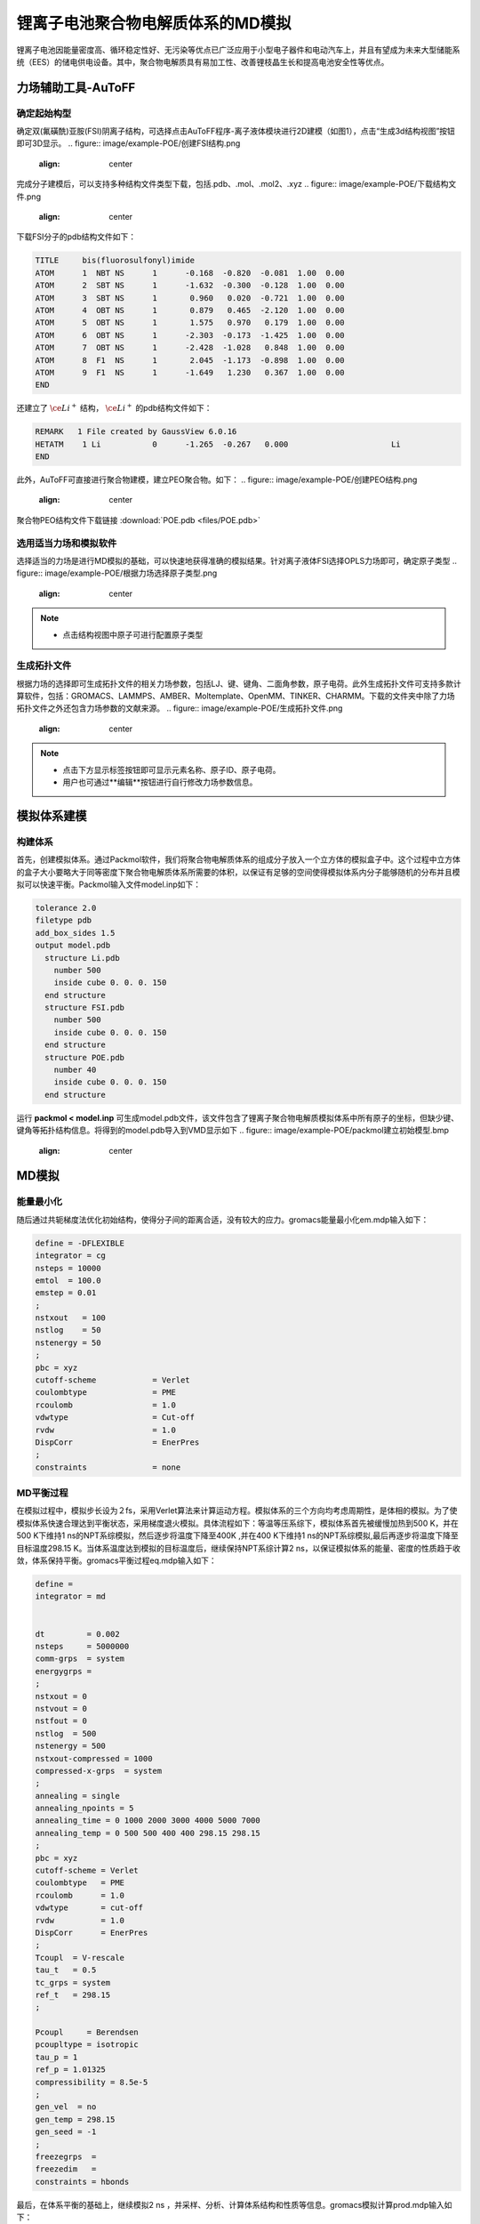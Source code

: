 .. _Li-electrolyte-POE:

锂离子电池聚合物电解质体系的MD模拟
================================================
锂离子电池因能量密度高、循环稳定性好、无污染等优点已广泛应用于小型电子器件和电动汽车上，并且有望成为未来大型储能系统（EES）的储电供电设备。其中，聚合物电解质具有易加工性、改善锂枝晶生长和提高电池安全性等优点。

力场辅助工具-AuToFF
-------------------------------------------------------

确定起始构型
########################################################
确定双(氟磺酰)亚胺(FSI)阴离子结构，可选择点击AuToFF程序-离子液体模块进行2D建模（如图1），点击“生成3d结构视图”按钮即可3D显示。
.. figure:: image/example-POE/创建FSI结构.png
    :align: center
.. centered::图3.2.1  创建FSI结构

完成分子建模后，可以支持多种结构文件类型下载，包括.pdb、.mol、.mol2、.xyz
.. figure:: image/example-POE/下载结构文件.png
    :align: center
.. centered::图3.2.2  下载结构文件

下载FSI分子的pdb结构文件如下：

.. code-block:: 

    TITLE     bis(fluorosulfonyl)imide
    ATOM      1  NBT NS      1      -0.168  -0.820  -0.081  1.00  0.00
    ATOM      2  SBT NS      1      -1.632  -0.300  -0.128  1.00  0.00
    ATOM      3  SBT NS      1       0.960   0.020  -0.721  1.00  0.00
    ATOM      4  OBT NS      1       0.879   0.465  -2.120  1.00  0.00
    ATOM      5  OBT NS      1       1.575   0.970   0.179  1.00  0.00
    ATOM      6  OBT NS      1      -2.303  -0.173  -1.425  1.00  0.00
    ATOM      7  OBT NS      1      -2.428  -1.028   0.848  1.00  0.00
    ATOM      8  F1  NS      1       2.045  -1.173  -0.898  1.00  0.00
    ATOM      9  F1  NS      1      -1.649   1.230   0.367  1.00  0.00
    END

还建立了 :math:`\ce{Li^+}` 结构， :math:`\ce{Li^+}` 的pdb结构文件如下：

.. code-block:: 

    REMARK   1 File created by GaussView 6.0.16
    HETATM    1 Li           0      -1.265  -0.267   0.000                      Li
    END


此外，AuToFF可直接进行聚合物建模，建立PEO聚合物。如下：
.. figure:: image/example-POE/创建PEO结构.png
    :align: center
.. centered::图3.2.3  创建PEO结构


聚合物PEO结构文件下载链接 :download:`POE.pdb <files/POE.pdb>`

   


选用适当力场和模拟软件
########################################################

选择适当的力场是进行MD模拟的基础，可以快速地获得准确的模拟结果。针对离子液体FSI选择OPLS力场即可，确定原子类型
.. figure:: image/example-POE/根据力场选择原子类型.png
    :align: center
.. centered::图3.2.4  根据力场选择原子类型

.. note:: 

  * 点击结构视图中原子可进行配置原子类型

生成拓扑文件
########################################################

根据力场的选择即可生成拓扑文件的相关力场参数，包括LJ、键、键角、二面角参数，原子电荷。此外生成拓扑文件可支持多款计算软件，包括：GROMACS、LAMMPS、AMBER、Moltemplate、OpenMM、TINKER、CHARMM。下载的文件夹中除了力场拓扑文件之外还包含力场参数的文献来源。
.. figure:: image/example-POE/生成拓扑文件.png
    :align: center
.. centered::图3.2.5  生成拓扑文件

.. note:: 

  * 点击下方显示标签按钮即可显示元素名称、原子ID、原子电荷。
  * 用户也可通过**编辑**按钮进行自行修改力场参数信息。

模拟体系建模
-------------------------------------------------------
构建体系
########################################################

首先，创建模拟体系。通过Packmol软件，我们将聚合物电解质体系的组成分子放入一个立方体的模拟盒子中。这个过程中立方体的盒子大小要略大于同等密度下聚合物电解质体系所需要的体积，以保证有足够的空间使得模拟体系内分子能够随机的分布并且模拟可以快速平衡。Packmol输入文件model.inp如下：

.. code-block:: 

  tolerance 2.0
  filetype pdb
  add_box_sides 1.5
  output model.pdb
    structure Li.pdb
      number 500
      inside cube 0. 0. 0. 150
    end structure
    structure FSI.pdb
      number 500
      inside cube 0. 0. 0. 150
    end structure
    structure POE.pdb
      number 40
      inside cube 0. 0. 0. 150
    end structure

  

运行 **packmol < model.inp** 可生成model.pdb文件，该文件包含了锂离子聚合物电解质模拟体系中所有原子的坐标，但缺少键、键角等拓扑结构信息。将得到的model.pdb导入到VMD显示如下
.. figure:: image/example-POE/packmol建立初始模型.bmp
    :align: center
.. centered::图3.2.6  模拟体系初始构型

MD模拟
-------------------------------------------------------
能量最小化
########################################################

随后通过共轭梯度法优化初始结构，使得分子间的距离合适，没有较大的应力。gromacs能量最小化em.mdp输入如下：

.. code-block:: 
   
   define = -DFLEXIBLE
   integrator = cg
   nsteps = 10000
   emtol  = 100.0
   emstep = 0.01
   ;
   nstxout   = 100
   nstlog    = 50
   nstenergy = 50
   ;
   pbc = xyz
   cutoff-scheme            = Verlet
   coulombtype              = PME
   rcoulomb                 = 1.0
   vdwtype                  = Cut-off
   rvdw                     = 1.0
   DispCorr                 = EnerPres
   ;
   constraints              = none

MD平衡过程
########################################################

在模拟过程中，模拟步长设为２fs，采用Verlet算法来计算运动方程。模拟体系的三个方向均考虑周期性，是体相的模拟。为了使模拟体系快速合理达到平衡状态，采用梯度退火模拟。具体流程如下：等温等压系综下，模拟体系首先被缓慢加热到500 K，并在500 K下维持1 ns的NPT系综模拟，然后逐步将温度下降至400K ,并在400 K下维持1 ns的NPT系综模拟,最后再逐步将温度下降至目标温度298.15 K。当体系温度达到模拟的目标温度后，继续保持NPT系综计算2 ns，以保证模拟体系的能量、密度的性质趋于收敛，体系保持平衡。gromacs平衡过程eq.mdp输入如下：

.. code-block:: 
   
   define =
   integrator = md
   
   
   dt         = 0.002
   nsteps     = 5000000
   comm-grps  = system
   energygrps =
   ;
   nstxout = 0
   nstvout = 0
   nstfout = 0
   nstlog  = 500
   nstenergy = 500
   nstxout-compressed = 1000
   compressed-x-grps  = system
   ;
   annealing = single
   annealing_npoints = 5
   annealing_time = 0 1000 2000 3000 4000 5000 7000
   annealing_temp = 0 500 500 400 400 298.15 298.15
   ;
   pbc = xyz
   cutoff-scheme = Verlet
   coulombtype   = PME
   rcoulomb      = 1.0
   vdwtype       = cut-off
   rvdw          = 1.0
   DispCorr      = EnerPres
   ;
   Tcoupl  = V-rescale
   tau_t   = 0.5
   tc_grps = system
   ref_t   = 298.15
   ;
   
   Pcoupl     = Berendsen
   pcoupltype = isotropic
   tau_p = 1
   ref_p = 1.01325
   compressibility = 8.5e-5
   ;
   gen_vel  = no
   gen_temp = 298.15
   gen_seed = -1
   ;
   freezegrps  =
   freezedim   =
   constraints = hbonds

最后，在体系平衡的基础上，继续模拟2 ns ，并采样、分析、计算体系结构和性质等信息。gromacs模拟计算prod.mdp输入如下：

.. code-block:: 
      
   define =
   integrator = md
   
   
   dt         = 0.002
   nsteps     = 1000000
   comm-grps  = system
   energygrps =
   ;
   nstxout = 0
   nstvout = 0
   nstfout = 0
   nstlog  = 500
   nstenergy = 500
   nstxout-compressed = 1000
   compressed-x-grps  = system
   ;
   pbc = xyz
   cutoff-scheme = Verlet
   coulombtype   = PME
   rcoulomb      = 1.0
   vdwtype       = cut-off
   rvdw          = 1.0
   DispCorr      = EnerPres
   ;
   Tcoupl  = V-rescale
   tau_t   = 0.5
   tc_grps = system
   ref_t   = 298.15
   ;
   
   Pcoupl     = Berendsen
   pcoupltype = isotropic
   tau_p = 1
   ref_p = 1.01325
   compressibility = 8.5e-5
   ;
   gen_vel  = no
   gen_temp = 298.15
   gen_seed = -1
   ;
   freezegrps  =
   freezedim   =
   constraints = hbonds


MD结果分析
-------------------------------------------------------
模拟平衡结构快照图
########################################################

取出模拟平衡后最后一帧结构，导入VMD即可查看快照图如下：
.. figure:: image/example-POE/模拟平衡结构快照图.bmp
    :align: center
.. centered::图3.2.7  模拟平衡结构快照图

.. note:: 

  * gromacs转换成pdb结构文件命令： gmx  trjconv -f prod.xtc -s prod.tpr -o prod.pdb -dump 2000

径向分布函数（RDF）
########################################################


为了研究体系的局部结构特征，统计体系径向分布函数，计算 :math:`\ce{Li^+}` 的配位数，

.. math::
    & g_{𝛼𝛽}=\frac{\rho_{𝛼𝛽}(r)}{N_b/V} \\
    & n_{𝛼𝛽}=\rho_𝛽\int_{0}^{(r_{min})}g_{𝛼𝛽}(r)4𝜋r^2dr \\

其中，:math:`\ce{r_{min}}` 为径向分布函数中第一波谷对应的位置， :math:`{\rho_𝛽}` 为体系中平均粒子密度。


.. figure:: image/example-POE/RDF.bmp
    :align: center
.. centered::图3.2.8  径向分布函数图

.. note:: 

  * gromacs可以生成径向分布函数，命令为：gmx rdf -f prod.xtc -s prod.tpr -o rdf.xvg -cn rdf_cn.xvg -bin 0.005 -b 1000 -e 2000 -rmax 1

均方位移(MSD)和扩散系数
########################################################

为了探究 :math:`\ce{Li^+}` 的扩散系数，gromacs可计算均方位移，模拟了不同温度下离子的扩散性质，如下图:

.. figure:: image/example-POE/MSD.bmp
    :align: center
.. centered::图3.2.9  均方位移图

.. note:: 

  * gromacs可以计算均方位移，命令为：gmx msd -f eq.xtc -s eq.tpr  -beginfit 830 -endfit 1400  -trestart 0.002

继而可通过平衡分子动力学(EMD)模拟计算扩散系数，粒子的自扩散系数与其均方位移对时间的导数有关

.. math::
    D_s = \lim\limits_{\tau→∞}\frac{1}{6}\frac{d<(r_i(\tau)-r_i(0))^2>}{d\tau}

结果如下表：

.. table:: 不同温度下 :math:`\ce{Li^+}` 的扩散系数
   :widths: 30 70

   ==================== ======================================================================================================
   Temperature(K)        :math:`\ce{𝐷_(Li^+ ) (cm^2/s)}`
    298                   0.0001587 (+/- 1.382e-05) 1e-5
    303                   0.0001887 (+/- 3.181e-05) 1e-5
    313                   0.0002174 (+/- 1.996e-05) 1e-5 
    333                   0.0004883 (+/- 6.288e-05) 1e-5
   ==================== ======================================================================================================
